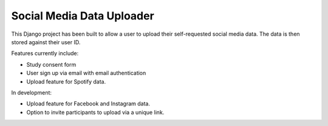 Social Media Data Uploader
==========================

.. image:: https://img.shields.io/badge/License-GPLv3-blue.svg
    :target: https://www.gnu.org/licenses/gpl-3.0
    :alt: GNU GPLv3 License
.. image:: https://img.shields.io/badge/built%20with-Cookiecutter%20Django-ff69b4.svg
     :target: https://github.com/pydanny/cookiecutter-django/
     :alt: Built with Cookiecutter Django
.. image:: https://img.shields.io/badge/code%20style-black-000000.svg
     :target: https://github.com/ambv/black
     :alt: Black code style


This Django project has been built to allow a user to upload their self-requested social media data. 
The data is then stored against their user ID. 

Features currently include:  

* Study consent form  
* User sign up via email with email authentication  
* Upload feature for Spotify data.  

In development:  

* Upload feature for Facebook and Instagram data.  
* Option to invite participants to upload via a unique link.  
